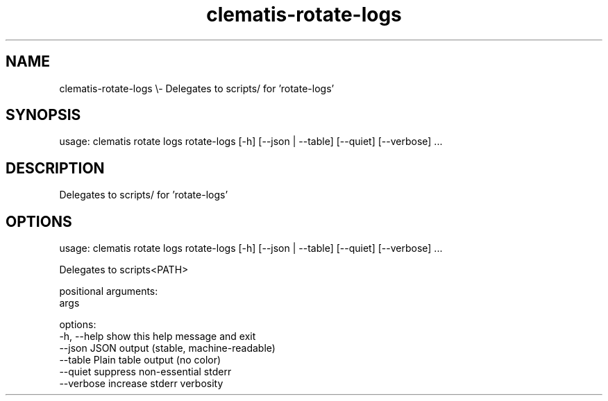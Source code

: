 .TH clematis-rotate-logs 1 "2024-01-01" "Clematis 0.10.0" "User Commands"
.SH NAME
clematis\-rotate\-logs \\\- Delegates to scripts/ for 'rotate\-logs'
.SH SYNOPSIS
usage: clematis rotate logs rotate\-logs [\-h] [\-\-json | \-\-table] [\-\-quiet] [\-\-verbose] ...
.SH DESCRIPTION
Delegates to scripts/ for 'rotate\-logs'
.SH OPTIONS
.nf
usage: clematis rotate logs rotate\-logs [\-h] [\-\-json | \-\-table] [\-\-quiet] [\-\-verbose] ...

Delegates to scripts<PATH>

positional arguments:
  args

options:
  \-h, \-\-help  show this help message and exit
  \-\-json      JSON output (stable, machine\-readable)
  \-\-table     Plain table output (no color)
  \-\-quiet     suppress non\-essential stderr
  \-\-verbose   increase stderr verbosity
.fi
